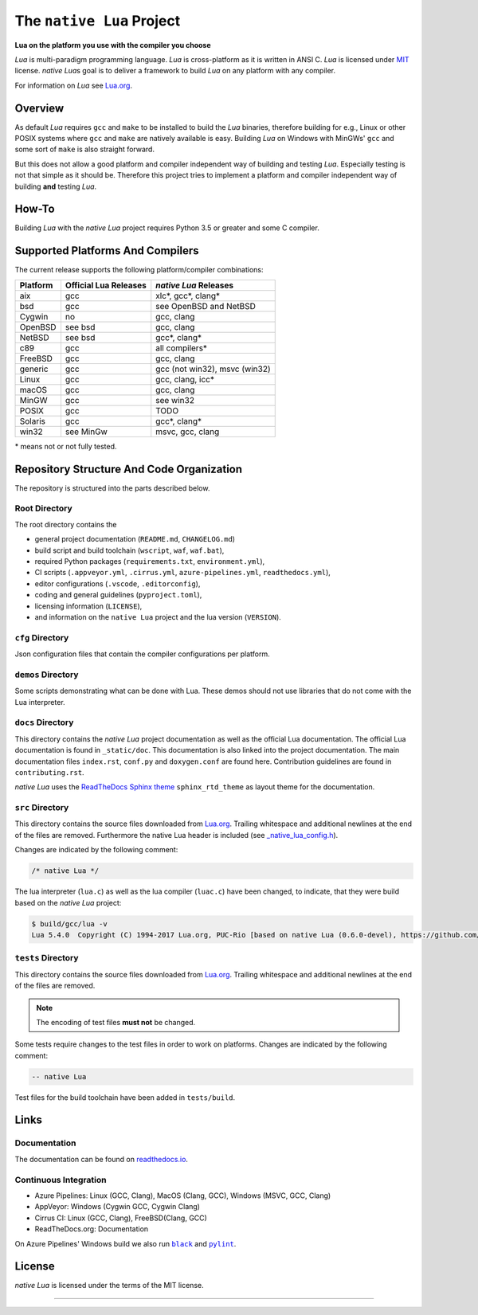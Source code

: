 ##########################
The ``native Lua`` Project
##########################

|version-badge|_ \
|appveyor-badge|_ \
|cirrus-badge|_ \
|azure-badge|_ \
|readthedocs-badge|_ \
|license-badge|_ \
|code-style-black-badge|_

**Lua on the platform you use with the compiler you choose**

`Lua` is multi-paradigm programming language. `Lua` is cross-platform as it is
written in ANSI C. `Lua` is licensed under `MIT`_ license. `native Lua`\ s goal
is to deliver a framework to build `Lua` on any platform with any compiler.

For information on `Lua` see `Lua.org`_.

********
Overview
********

As default `Lua` requires ``gcc`` and ``make`` to be installed to build the
`Lua` binaries, therefore building for e.g., Linux or other POSIX systems where
``gcc`` and ``make`` are natively available is easy. Building `Lua` on Windows
with MinGWs' ``gcc`` and some sort of ``make`` is also straight forward.

But this does not allow a good platform and compiler independent way of
building and testing `Lua`. Especially testing is not that simple as it should
be. Therefore this project tries to implement a platform and compiler
independent way of building **and** testing `Lua`.

******
How-To
******

Building `Lua` with the `native Lua` project requires Python 3.5 or greater and
some C compiler.

.. image:: _static/basic-cmds.gif
   :alt: alternate text

*********************************
Supported Platforms And Compilers
*********************************

The current release supports the following platform/compiler combinations:

+-----------+-----------------------+--------------------------------+
| Platform  | Official Lua Releases | `native Lua` Releases          |
+===========+=======================+================================+
| aix       | gcc                   | xlc*, gcc*, clang*             |
+-----------+-----------------------+--------------------------------+
| bsd       | gcc                   | see OpenBSD and NetBSD         |
+-----------+-----------------------+--------------------------------+
| Cygwin    | no                    | gcc, clang                     |
+-----------+-----------------------+--------------------------------+
| OpenBSD   | see bsd               | gcc, clang                     |
+-----------+-----------------------+--------------------------------+
| NetBSD    | see bsd               | gcc*, clang*                   |
+-----------+-----------------------+--------------------------------+
| c89       | gcc                   | all compilers*                 |
+-----------+-----------------------+--------------------------------+
| FreeBSD   | gcc                   | gcc, clang                     |
+-----------+-----------------------+--------------------------------+
| generic   | gcc                   | gcc (not win32), msvc (win32)  |
+-----------+-----------------------+--------------------------------+
| Linux     | gcc                   | gcc, clang, icc*               |
+-----------+-----------------------+--------------------------------+
| macOS     | gcc                   | gcc, clang                     |
+-----------+-----------------------+--------------------------------+
| MinGW     | gcc                   | see win32                      |
+-----------+-----------------------+--------------------------------+
| POSIX     | gcc                   | TODO                           |
+-----------+-----------------------+--------------------------------+
| Solaris   | gcc                   | gcc*, clang*                   |
+-----------+-----------------------+--------------------------------+
| win32     | see MinGw             | msvc, gcc, clang               |
+-----------+-----------------------+--------------------------------+

\* means not or not fully tested.

******************************************
Repository Structure And Code Organization
******************************************

The repository is structured into the parts described below.

Root Directory
==============

The root directory contains the

- general project documentation (``README.md``, ``CHANGELOG.md``)
- build script and build toolchain (``wscript``, ``waf``, ``waf.bat``),
- required Python packages (``requirements.txt``, ``environment.yml``),
- CI scripts (``.appveyor.yml``, ``.cirrus.yml``, ``azure-pipelines.yml``,
  ``readthedocs.yml``),
- editor configurations (``.vscode``, ``.editorconfig``),
- coding and general guidelines (``pyproject.toml``),
- licensing information (``LICENSE``),
- and information on the ``native Lua`` project and the lua version
  (``VERSION``).


``cfg`` Directory
=================

Json configuration files that contain the compiler configurations per platform.

``demos`` Directory
===================

Some scripts demonstrating what can be done with Lua. These demos should not
use libraries that do not come with the Lua interpreter.

``docs`` Directory
==================

This directory contains the `native Lua` project documentation as well as the
official Lua documentation. The official Lua documentation is found in
``_static/doc``. This documentation is also linked into the project
documentation. The main documentation files ``index.rst``, ``conf.py`` and
``doxygen.conf`` are found here. Contribution guidelines are found in
``contributing.rst``.

`native Lua` uses the `ReadTheDocs Sphinx theme`_ ``sphinx_rtd_theme`` as
layout theme for the documentation.

``src`` Directory
=================

This directory contains the source files downloaded from `Lua.org`_. Trailing
whitespace and additional newlines at the end of the files are removed.
Furthermore the native Lua header is included (see
`_native_lua_config.h <src/_native_lua_config.h>`_).

Changes are indicated by the following comment:

.. code-block:: C

   /* native Lua */

The lua interpreter (``lua.c``) as well as the lua compiler (``luac.c``) have
been changed, to indicate, that they were build based on the `native Lua`
project:

.. code-block:: bash

   $ build/gcc/lua -v
   Lua 5.4.0  Copyright (C) 1994-2017 Lua.org, PUC-Rio [based on native Lua (0.6.0-devel), https://github.com/swaldhoer/native-lua]

``tests`` Directory
===================

This directory contains the source files downloaded from `Lua.org`_. Trailing
whitespace and additional newlines at the end of the files are removed.

..  note::

   The encoding of test files **must not** be changed.

Some tests require changes to the test files in order to work on platforms.
Changes are indicated by the following comment:

.. code-block:: lua

   -- native Lua

Test files for the build toolchain have been added in ``tests/build``.

*****
Links
*****

Documentation
=============

The documentation can be found on `readthedocs.io`_.

Continuous Integration
======================

- Azure Pipelines: Linux (GCC, Clang), MacOS (Clang, GCC), Windows (MSVC, GCC, Clang)
- AppVeyor: Windows (Cygwin GCC, Cygwin Clang)
- Cirrus CI: Linux (GCC, Clang), FreeBSD(Clang, GCC)
- ReadTheDocs.org: Documentation

On Azure Pipelines' Windows build we also run |black|_ and |pylint|_.

*******
License
*******

`native Lua` is licensed under the terms of the MIT license.

----

.. _lua.org: https://www.lua.org/
.. _MIT: https://www.lua.org/manual/5.3/readme.html#license
.. _lua_readme: https://www.lua.org/manual/5.3/readme.html

.. _waf.io: https://www.waf.io

.. _readthedocs.io: https://native-lua.readthedocs.io/en/latest/

.. _ReadTheDocs Sphinx theme: https://github.com/readthedocs/sphinx_rtd_theme

.. |black| replace:: ``black``
.. _black: https://black.readthedocs.io/en/stable/

.. |pylint| replace:: ``pylint``
.. _pylint: https://www.pylint.org/

.. |version-badge| image:: https://img.shields.io/github/v/tag/swaldhoer/native-lua
.. _version-badge: https://github.com/swaldhoer/native-lua/releases/latest

.. |appveyor-badge| image:: https://ci.appveyor.com/api/projects/status/1gtcdi6wslxx3d6u/branch/master?svg=true
.. _appveyor-badge: https://ci.appveyor.com/project/swaldhoer/native-lua/branch/master

.. |cirrus-badge| image:: https://api.cirrus-ci.com/github/swaldhoer/native-lua.svg
.. _cirrus-badge: https://cirrus-ci.com/github/swaldhoer/native-lua

.. |azure-badge| image:: https://dev.azure.com/stefanwaldhoer/native-lua/_apis/build/status/swaldhoer.native-lua?branchName=master
.. _azure-badge: https://dev.azure.com/stefanwaldhoer/native-lua/

.. |readthedocs-badge| image:: https://readthedocs.org/projects/native-lua/badge/?version=latest
.. _readthedocs-badge: https://native-lua.readthedocs.io/en/latest/?badge=latest

.. |license-badge| image:: https://img.shields.io/github/license/swaldhoer/native-lua.svg
.. _license-badge: https://github.com/swaldhoer/native-lua/blob/master/LICENSE

.. |code-style-black-badge| image:: https://img.shields.io/badge/code%20style-black-000000.svg
.. _code-style-black-badge: https://github.com/python/black
